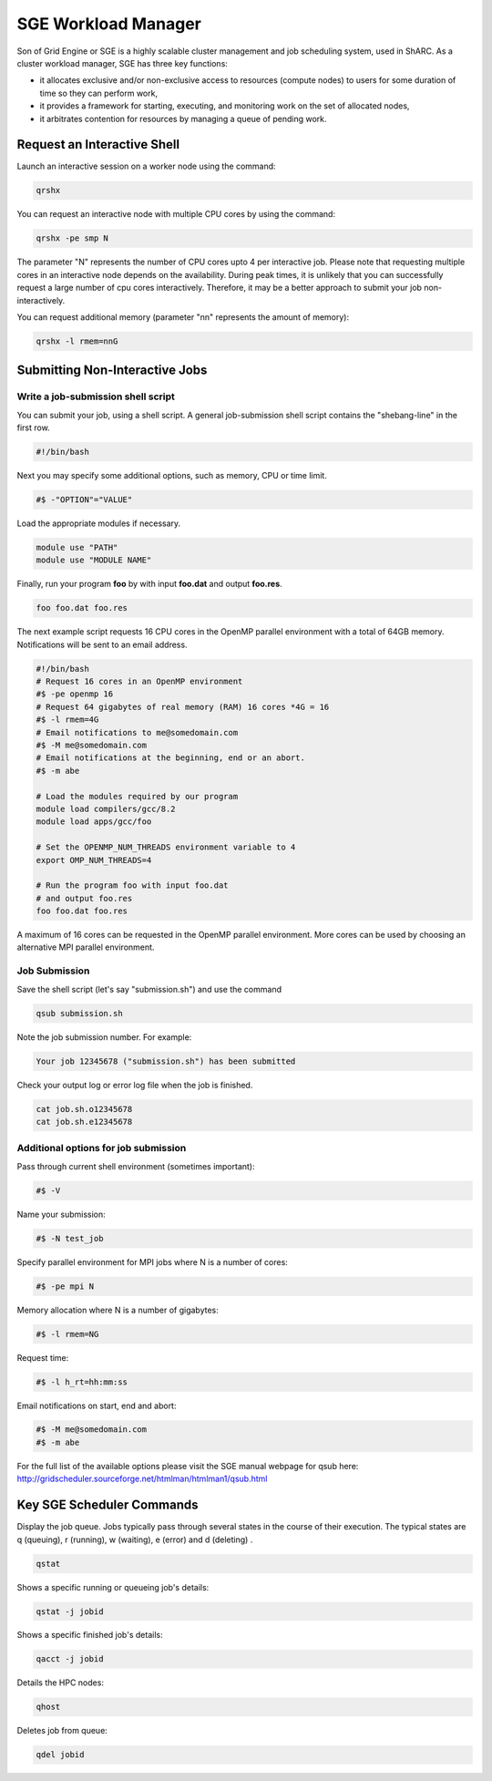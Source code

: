 .. _sge_info:

SGE Workload Manager
===================================

Son of Grid Engine or SGE is a highly scalable cluster management and job scheduling system, used in ShARC. As a cluster workload manager, SGE has three key functions:

* it allocates exclusive and/or non-exclusive access to resources (compute nodes) to users for some duration of time so they can perform work,
* it provides a framework for starting, executing, and monitoring work on the set of allocated nodes,
* it arbitrates contention for resources by managing a queue of pending work.

.. _sge_interactive:

Request an Interactive Shell
----------------------------

Launch an interactive session on a worker node using the command:

.. code-block:: sh

    qrshx

You can request an interactive node with multiple CPU cores by using the command:

.. code-block:: sh

    qrshx -pe smp N

The parameter "N" represents the number of CPU cores upto 4 per interactive job. Please note that requesting multiple cores in an interactive node depends on the availability. During peak times, it is unlikely that you can successfully request a large number of cpu cores interactively.  Therefore, it may be a better approach to submit your job non-interactively.

You can request additional memory (parameter "nn" represents the amount of memory):

.. code-block:: sh

    qrshx -l rmem=nnG


.. _sge_job:

Submitting Non-Interactive Jobs
-------------------------------

Write a job-submission shell script
^^^^^^^^^^^^^^^^^^^^^^^^^^^^^^^^^^^

You can submit your job, using a shell script. A general job-submission shell script contains the "shebang-line" in the first row.

.. code-block:: sh

    #!/bin/bash

Next you may specify some additional options, such as memory, CPU or time limit.

.. code-block:: sh

    #$ -"OPTION"="VALUE"

Load the appropriate modules if necessary.

.. code-block:: sh

    module use "PATH"
    module use "MODULE NAME"

Finally, run your program **foo** by with input **foo.dat** and output **foo.res**.

.. code-block:: sh

    foo foo.dat foo.res

The next example script requests 16 CPU cores in the OpenMP parallel environment with a total of 64GB memory. Notifications will be sent to an email address.

.. code-block:: sh

    #!/bin/bash
    # Request 16 cores in an OpenMP environment
    #$ -pe openmp 16
    # Request 64 gigabytes of real memory (RAM) 16 cores *4G = 16
    #$ -l rmem=4G
    # Email notifications to me@somedomain.com
    #$ -M me@somedomain.com
    # Email notifications at the beginning, end or an abort.
    #$ -m abe

    # Load the modules required by our program
    module load compilers/gcc/8.2
    module load apps/gcc/foo

    # Set the OPENMP_NUM_THREADS environment variable to 4
    export OMP_NUM_THREADS=4

    # Run the program foo with input foo.dat
    # and output foo.res
    foo foo.dat foo.res

A maximum of 16 cores can be requested in the OpenMP parallel environment. More cores can be used by choosing an alternative MPI parallel environment.


Job Submission
^^^^^^^^^^^^^^

Save the shell script (let's say "submission.sh") and use the command

.. code-block:: sh

    qsub submission.sh

Note the job submission number. For example:

.. code-block:: sh

    Your job 12345678 ("submission.sh") has been submitted

Check your output log or error log file when the job is finished.

.. code-block:: sh

    cat job.sh.o12345678
    cat job.sh.e12345678

Additional options for job submission
^^^^^^^^^^^^^^^^^^^^^^^^^^^^^^^^^^^^^

Pass through current shell environment (sometimes important):

.. code-block:: sh

    #$ -V

Name your submission:

.. code-block:: sh

    #$ -N test_job

Specify parallel environment for MPI jobs where N is a number of cores:

.. code-block:: sh

    #$ -pe mpi N

Memory allocation where N is a number of gigabytes:

.. code-block:: sh

    #$ -l rmem=NG

Request time:

.. code-block:: sh

    #$ -l h_rt=hh:mm:ss

Email notifications on start, end and abort:

.. code-block:: sh


    #$ -M me@somedomain.com
    #$ -m abe

For the full list of the available options please visit the SGE manual webpage for qsub here: http://gridscheduler.sourceforge.net/htmlman/htmlman1/qsub.html

Key SGE Scheduler Commands
----------------------------

Display the job queue. Jobs typically pass through several states in the course of their execution. The typical states are q (queuing), r (running), w (waiting), e (error) and d (deleting) .

.. code-block:: sh

    qstat

Shows a specific running or queueing job's details:

.. code-block:: sh

    qstat -j jobid


Shows a specific finished job's details:

.. code-block:: sh

    qacct -j jobid

Details the HPC nodes:

.. code-block:: sh

    qhost

Deletes job from queue:

.. code-block:: sh

    qdel jobid
